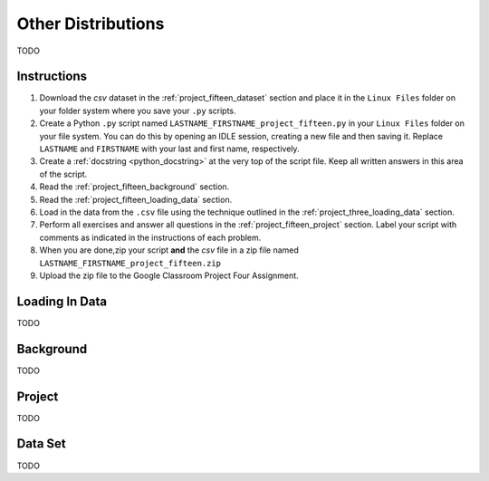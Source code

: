 .. _project_fifteen:

===================
Other Distributions 
===================

TODO

Instructions
============

1. Download the *csv* dataset in the :ref:`project_fifteen_dataset` section and place it in the ``Linux Files`` folder on your folder system where you save your ``.py`` scripts.
2. Create a Python ``.py`` script named ``LASTNAME_FIRSTNAME_project_fifteen.py`` in your ``Linux Files`` folder on your file system. You can do this by opening an IDLE session, creating a new file and then saving it. Replace ``LASTNAME`` and ``FIRSTNAME`` with your last and first name, respectively.
3. Create a :ref:`docstring <python_docstring>` at the very top of the script file. Keep all written answers in this area of the script.
4. Read the :ref:`project_fifteen_background` section.
5. Read the :ref:`project_fifteen_loading_data` section.
6. Load in the data from the ``.csv`` file using the technique outlined in the :ref:`project_three_loading_data` section.
7. Perform all exercises and answer all questions in the :ref:`project_fifteen_project` section. Label your script with comments as indicated in the instructions of each problem.
8. When you are done,zip your script **and** the *csv* file in a zip file named ``LASTNAME_FIRSTNAME_project_fifteen.zip``
9. Upload the zip file to the Google Classroom Project Four Assignment.


.. _project_fifteen_loading_data:

Loading In Data
===============

TODO

.. _project_fifteen_background:

Background
==========

TODO 

.. _project_fifteen_project:

Project
=======

TODO 

.. _project_fifteen_dataset:

Data Set
========

TODO 